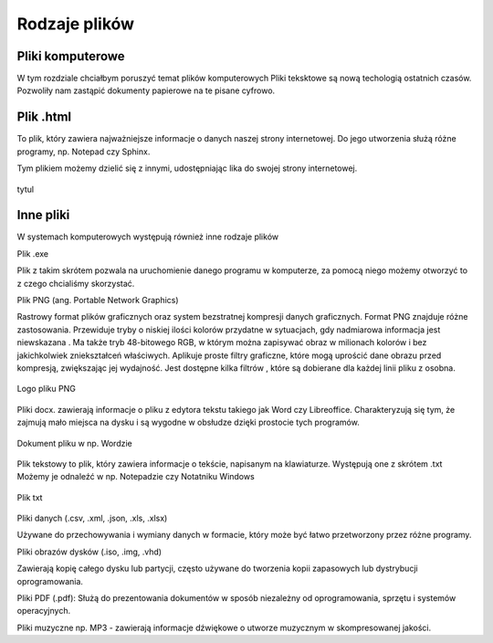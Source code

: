 
Rodzaje plików
===============

Pliki  komputerowe
---------------------

W tym rozdziale chciałbym poruszyć temat plików komputerowych
Pliki teksktowe są nową techologią ostatnich czasów. 
Pozwoliły nam zastąpić dokumenty papierowe na te pisane cyfrowo.

Plik  .html
--------------

To plik, który zawiera najważniejsze informacje o danych naszej strony internetowej.
Do jego utworzenia służą różne programy, np. Notepad czy Sphinx.

Tym plikiem możemy dzielić się z innymi, udostępniając lika do swojej strony internetowej.


.. figure:: ./img/pobierz.jfif
   :align: center

   tytul

Inne pliki
---------------

W systemach komputerowych występują również inne rodzaje plików

Plik .exe

Plik z takim skrótem pozwala na uruchomienie danego programu w komputerze, za pomocą niego możemy otworzyć to z czego chcialiśmy skorzystać.


Plik PNG (ang. Portable Network Graphics) 

Rastrowy format plików graficznych oraz system bezstratnej kompresji danych graficznych.
Format PNG znajduje różne zastosowania. Przewiduje tryby o niskiej ilości kolorów  przydatne w sytuacjach, gdy nadmiarowa informacja jest niewskazana . Ma także tryb 48-bitowego RGB, w którym można zapisywać obraz w milionach kolorów i bez jakichkolwiek zniekształceń właściwych.
Aplikuje proste filtry graficzne, które mogą uprościć dane obrazu przed kompresją, zwiększając jej wydajność. Jest dostępne kilka filtrów , które są dobierane dla każdej linii pliku z osobna.

.. figure:: ./img/images.png
   :align: center

   Logo pliku PNG

Pliki docx. zawierają informacje o pliku z edytora tekstu takiego jak Word czy Libreoffice.
Charakteryzują się tym, że zajmują mało miejsca na dysku i są wygodne w obsłudze dzięki prostocie tych programów.

.. figure:: ./img/pobierz.png
   :align: center

   Dokument pliku w np. Wordzie

Plik  tekstowy to plik, który zawiera informacje o tekście, napisanym na klawiaturze.
Występują one z skrótem .txt
Możemy je odnaleźć w np. Notepadzie czy Notatniku Windows

.. figure:: ./img/imagestxt.png
   :align: center

   Plik txt

Pliki danych (.csv, .xml, .json, .xls, .xlsx)

Używane do przechowywania i wymiany danych w formacie, który może być łatwo przetworzony przez różne programy.

Pliki obrazów dysków (.iso, .img, .vhd) 

Zawierają kopię całego dysku lub partycji, często używane do tworzenia kopii zapasowych lub dystrybucji oprogramowania.

Pliki PDF (.pdf): 
Służą do prezentowania dokumentów w sposób niezależny od oprogramowania, sprzętu i systemów operacyjnych.

Pliki muzyczne np. MP3 - zawierają informacje dźwiękowe o utworze muzycznym w skompresowanej jakości.


